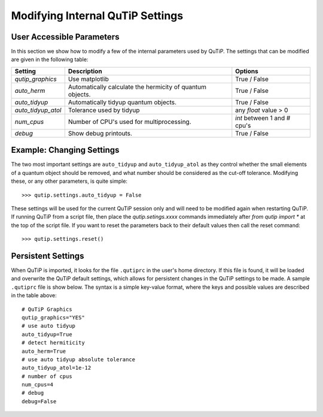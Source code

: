 .. QuTiP 
   Copyright (C) 2011-2012, Paul D. Nation & Robert J. Johansson

.. _settings:

*********************************
Modifying Internal QuTiP Settings
*********************************

.. _settings-params:

User Accessible Parameters
==========================

In this section we show how to modify a few of the internal parameters used by QuTiP. The settings that can be modified are given in the following table:

.. tabularcolumns:: | p{3cm} | p{5cm} | p{5cm} |

.. cssclass:: table-striped

+-------------------------------+-------------------------------------------+-----------------------------+
| Setting                       | Description                               | Options                     |
+===============================+===========================================+=============================+
| `qutip_graphics`              | Use matplotlib                            | True / False                |
+-------------------------------+-------------------------------------------+-----------------------------+
| `auto_herm`                   | Automatically calculate the hermicity of  | True / False                |
|                               | quantum objects.                          |                             |
+-------------------------------+-------------------------------------------+-----------------------------+
| `auto_tidyup`                 | Automatically tidyup quantum objects.     | True / False                |
+-------------------------------+-------------------------------------------+-----------------------------+
| `auto_tidyup_atol`            | Tolerance used by tidyup                  | any `float` value > 0       |
+-------------------------------+-------------------------------------------+-----------------------------+
| `num_cpus`                    | Number of CPU's used for multiprocessing. | `int` between 1 and # cpu's |
+-------------------------------+-------------------------------------------+-----------------------------+
| `debug`                       | Show debug printouts.                     | True / False                |
+-------------------------------+-------------------------------------------+-----------------------------+

.. _settings-usage:

Example: Changing Settings
==========================

The two most important settings are ``auto_tidyup`` and ``auto_tidyup_atol`` as they control whether the small elements of a quantum object should be removed, and what number should be considered as the cut-off tolerance. Modifying these, or any other parameters, is quite simple::

>>> qutip.settings.auto_tidyup = False

These settings will be used for the current QuTiP session only and will need to be modified again when restarting QuTiP.  If running QuTiP from a script file, then place the `qutip.setings.xxxx` commands immediately after `from qutip import *` at the top of the script file.  If you want to reset the parameters back to their default values then call the reset command::

>>> qutip.settings.reset()

Persistent Settings
===================

When QuTiP is imported, it looks for the file ``.qutiprc`` in the user's home directory. If this file is found, it will be loaded and overwrite the QuTiP default settings, which allows for persistent changes in the QuTiP settings to be made. A sample ``.qutiprc`` file is show below. The syntax is a simple key-value format, where the keys and possible values are described in the table above::

    # QuTiP Graphics
    qutip_graphics="YES"
    # use auto tidyup
    auto_tidyup=True
    # detect hermiticity
    auto_herm=True
    # use auto tidyup absolute tolerance 
    auto_tidyup_atol=1e-12
    # number of cpus
    num_cpus=4
    # debug
    debug=False


